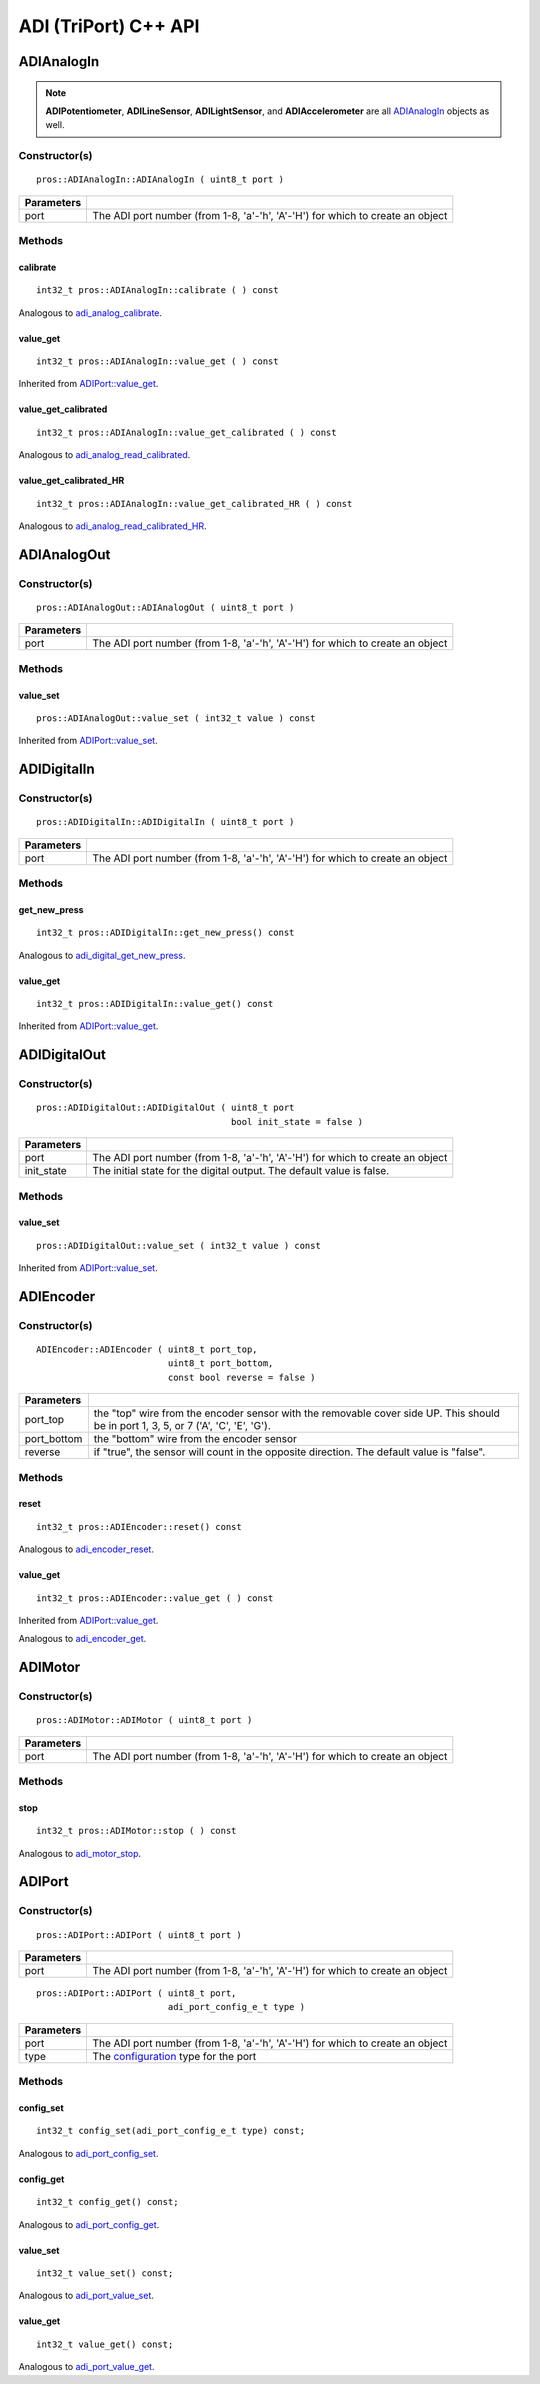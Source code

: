 ======================
ADI (TriPort) C++ API
======================


ADIAnalogIn
===========

.. note::
   **ADIPotentiometer**, **ADILineSensor**, **ADILightSensor**, and **ADIAccelerometer**
   are all `ADIAnalogIn`_ objects as well.

Constructor(s)
--------------

::

  pros::ADIAnalogIn::ADIAnalogIn ( uint8_t port )

============ =================================================================================================================
 Parameters
============ =================================================================================================================
 port         The ADI port number (from 1-8, 'a'-'h', 'A'-'H') for which to create an object
============ =================================================================================================================

Methods
-------

calibrate
~~~~~~~~~

::

  int32_t pros::ADIAnalogIn::calibrate ( ) const

Analogous to `adi_analog_calibrate <./adi_c.html#adi-analog-calibrate>`_.

value_get
~~~~~~~~~

::

  int32_t pros::ADIAnalogIn::value_get ( ) const

Inherited from `ADIPort::value_get <value_get_>`_.

value_get_calibrated
~~~~~~~~~~~~~~~~~~~~

::

  int32_t pros::ADIAnalogIn::value_get_calibrated ( ) const

Analogous to `adi_analog_read_calibrated <./adi_c.html#adi_analog_read_calibrated>`_.

value_get_calibrated_HR
~~~~~~~~~~~~~~~~~~~~~~~

::

  int32_t pros::ADIAnalogIn::value_get_calibrated_HR ( ) const

Analogous to `adi_analog_read_calibrated_HR <./adi_c.html#adi_analog_read_calibrated_HR>`_.

ADIAnalogOut
============

Constructor(s)
--------------

::

  pros::ADIAnalogOut::ADIAnalogOut ( uint8_t port )

============ =================================================================================================================
 Parameters
============ =================================================================================================================
 port         The ADI port number (from 1-8, 'a'-'h', 'A'-'H') for which to create an object
============ =================================================================================================================

Methods
-------

value_set
~~~~~~~~~

::

  pros::ADIAnalogOut::value_set ( int32_t value ) const

Inherited from `ADIPort::value_set <value_set_>`_.

ADIDigitalIn
============

Constructor(s)
--------------

::

  pros::ADIDigitalIn::ADIDigitalIn ( uint8_t port )

============ =================================================================================================================
 Parameters
============ =================================================================================================================
 port         The ADI port number (from 1-8, 'a'-'h', 'A'-'H') for which to create an object
============ =================================================================================================================

Methods
-------

get_new_press
~~~~~~~~~~~~~

::

  int32_t pros::ADIDigitalIn::get_new_press() const

Analogous to `adi_digital_get_new_press <./adi_c.html#adi-digital-get-new-press>`_.

value_get
~~~~~~~~~

::

  int32_t pros::ADIDigitalIn::value_get() const

Inherited from `ADIPort::value_get <value_get_>`_.

ADIDigitalOut
=============

Constructor(s)
--------------

::

  pros::ADIDigitalOut::ADIDigitalOut ( uint8_t port
                                       bool init_state = false )

============ =================================================================================================================
 Parameters
============ =================================================================================================================
 port         The ADI port number (from 1-8, 'a'-'h', 'A'-'H') for which to create an object
 init_state   The initial state for the digital output. The default value is false.
============ =================================================================================================================

Methods
-------

value_set
~~~~~~~~~

::

  pros::ADIDigitalOut::value_set ( int32_t value ) const

Inherited from `ADIPort::value_set <value_set_>`_.

ADIEncoder
==========

Constructor(s)
--------------

::

  ADIEncoder::ADIEncoder ( uint8_t port_top,
                           uint8_t port_bottom,
                           const bool reverse = false )

============ ====================================================================================================================================
 Parameters
============ ====================================================================================================================================
 port_top     the "top" wire from the encoder sensor with the removable cover side UP. This should be in port 1, 3, 5, or 7 ('A', 'C', 'E', 'G').
 port_bottom  the "bottom" wire from the encoder sensor
 reverse      if "true", the sensor will count in the opposite direction. The default value is "false".
============ ====================================================================================================================================

Methods
-------

reset
~~~~~

::

  int32_t pros::ADIEncoder::reset() const

Analogous to `adi_encoder_reset <./adi_c.html#adi-encoder-reset>`_.

value_get
~~~~~~~~~

::

  int32_t pros::ADIEncoder::value_get ( ) const

Inherited from `ADIPort::value_get <value_get_>`_.

Analogous to `adi_encoder_get <./adi_c.html#adi-encoder-get>`_.

ADIMotor
========

Constructor(s)
--------------

::

  pros::ADIMotor::ADIMotor ( uint8_t port )

============ =================================================================================================================
 Parameters
============ =================================================================================================================
 port         The ADI port number (from 1-8, 'a'-'h', 'A'-'H') for which to create an object
============ =================================================================================================================

Methods
-------

stop
~~~~

::

  int32_t pros::ADIMotor::stop ( ) const

Analogous to `adi_motor_stop <./adi_c.html#adi-motor-stop>`_.

ADIPort
=======

Constructor(s)
--------------

::

  pros::ADIPort::ADIPort ( uint8_t port )

============ =================================================================================================================
 Parameters
============ =================================================================================================================
 port         The ADI port number (from 1-8, 'a'-'h', 'A'-'H') for which to create an object
============ =================================================================================================================

::

  pros::ADIPort::ADIPort ( uint8_t port,
                           adi_port_config_e_t type )

============ =================================================================================================================
 Parameters
============ =================================================================================================================
 port         The ADI port number (from 1-8, 'a'-'h', 'A'-'H') for which to create an object
 type         The `configuration <adi_port_config_e_t>`_ type for the port
============ =================================================================================================================


Methods
-------

config_set
~~~~~~~~~~

::

  int32_t config_set(adi_port_config_e_t type) const;

Analogous to `adi_port_config_set <./adi_c.html#adi-port-config-set>`_.

config_get
~~~~~~~~~~

::

  int32_t config_get() const;

Analogous to `adi_port_config_get <./adi_c.html#adi-port-config-get>`_.

.. _value_set:

value_set
~~~~~~~~~

::

  int32_t value_set() const;

Analogous to `adi_port_value_set <./adi_c.html#adi-port-value-set>`_.

.. _value_get:

value_get
~~~~~~~~~

::

  int32_t value_get() const;

Analogous to `adi_port_value_get <./adi_c.html#adi-port-value-get>`_.
